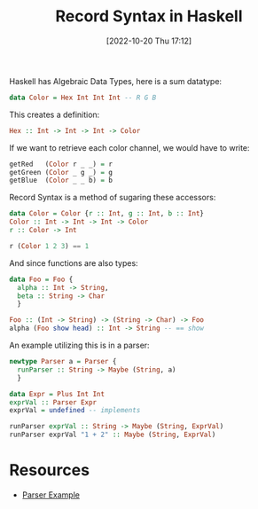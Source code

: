 #+title:      Record Syntax in Haskell
#+date:       [2022-10-20 Thu 17:12]
#+filetags:   :haskell:
#+identifier: 20221020T171213

Haskell has Algebraic Data Types, here is a sum datatype:
#+begin_src haskell :noeval
data Color = Hex Int Int Int -- R G B
#+end_src

This creates a definition:
#+begin_src haskell :noeval
Hex :: Int -> Int -> Int -> Color
#+end_src

If we want to retrieve each color channel, we would have to write:
#+begin_src haskell :noeval
getRed   (Color r _ _) = r
getGreen (Color _ g _) = g
getBlue  (Color _ _ b) = b
#+end_src

Record Syntax is a method of sugaring these accessors:
#+begin_src haskell :noeval
data Color = Color {r :: Int, g :: Int, b :: Int}
Color :: Int -> Int -> Int -> Color
r :: Color -> Int

r (Color 1 2 3) == 1
#+end_src

And since functions are also types:
#+begin_src haskell :noeval
data Foo = Foo {
  alpha :: Int -> String,
  beta :: String -> Char
  }

Foo :: (Int -> String) -> (String -> Char) -> Foo
alpha (Foo show head) :: Int -> String -- == show
#+end_src

An example utilizing this is in a parser:
#+begin_src haskell :noeval
newtype Parser a = Parser {
  runParser :: String -> Maybe (String, a)
  }

data Expr = Plus Int Int
exprVal :: Parser Expr
exprVal = undefined -- implements

runParser exprVal :: String -> Maybe (String, ExprVal)
runParser exprVal "1 + 2" :: Maybe (String, ExprVal)
#+end_src

* Resources
 - [[https://youtu.be/N9RUqGYuGfw?t=917][Parser Example]]
